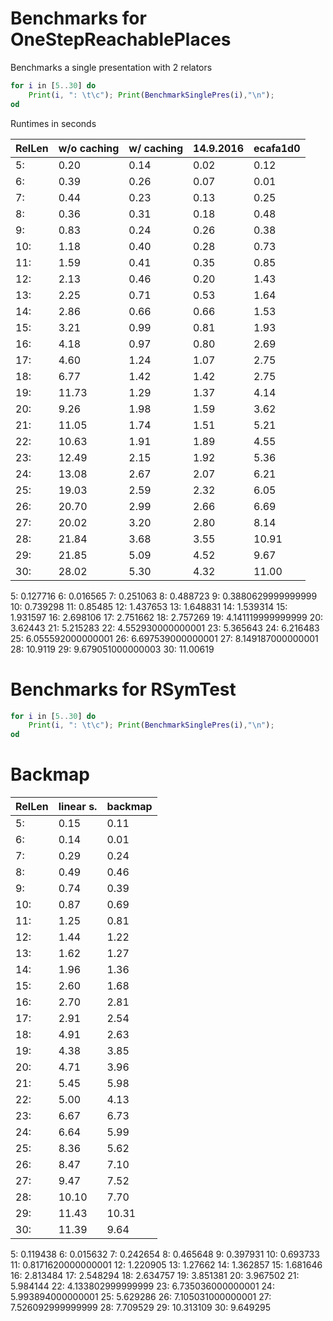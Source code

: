 * Benchmarks for OneStepReachablePlaces

Benchmarks a single presentation with 2 relators
#+BEGIN_SRC gap
for i in [5..30] do
    Print(i, ": \t\c"); Print(BenchmarkSinglePres(i),"\n");
od
#+END_SRC

Runtimes in seconds

| RelLen | w/o caching | w/ caching | 14.9.2016 | ecafa1d0 |
|--------+-------------+------------+-----------+----------|
|     5: |        0.20 |       0.14 |      0.02 |     0.12 |
|     6: |        0.39 |       0.26 |      0.07 |     0.01 |
|     7: |        0.44 |       0.23 |      0.13 |     0.25 |
|     8: |        0.36 |       0.31 |      0.18 |     0.48 |
|     9: |        0.83 |       0.24 |      0.26 |     0.38 |
|    10: |        1.18 |       0.40 |      0.28 |     0.73 |
|    11: |        1.59 |       0.41 |      0.35 |     0.85 |
|    12: |        2.13 |       0.46 |      0.20 |     1.43 |
|    13: |        2.25 |       0.71 |      0.53 |     1.64 |
|    14: |        2.86 |       0.66 |      0.66 |     1.53 |
|    15: |        3.21 |       0.99 |      0.81 |     1.93 |
|    16: |        4.18 |       0.97 |      0.80 |     2.69 |
|    17: |        4.60 |       1.24 |      1.07 |     2.75 |
|    18: |        6.77 |       1.42 |      1.42 |     2.75 |
|    19: |       11.73 |       1.29 |      1.37 |     4.14 |
|    20: |        9.26 |       1.98 |      1.59 |     3.62 |
|    21: |       11.05 |       1.74 |      1.51 |     5.21 |
|    22: |       10.63 |       1.91 |      1.89 |     4.55 |
|    23: |       12.49 |       2.15 |      1.92 |     5.36 |
|    24: |       13.08 |       2.67 |      2.07 |     6.21 |
|    25: |       19.03 |       2.59 |      2.32 |     6.05 |
|    26: |       20.70 |       2.99 |      2.66 |     6.69 |
|    27: |       20.02 |       3.20 |      2.80 |     8.14 |
|    28: |       21.84 |       3.68 |      3.55 |    10.91 |
|    29: |       21.85 |       5.09 |      4.52 |     9.67 |
|    30: |       28.02 |       5.30 |      4.32 |    11.00 |
|--------+-------------+------------+-----------+----------|


5: 	0.127716
6: 	0.016565
7: 	0.251063
8: 	0.488723
9: 	0.3880629999999999
10: 	0.739298
11: 	0.85485
12: 	1.437653
13: 	1.648831
14: 	1.539314
15: 	1.931597
16: 	2.698106
17: 	2.751662
18: 	2.757269
19: 	4.141119999999999
20: 	3.62443
21: 	5.215283
22: 	4.552930000000001
23: 	5.365643
24: 	6.216483
25: 	6.055592000000001
26: 	6.697539000000001
27: 	8.149187000000001
28: 	10.9119
29: 	9.679051000000003
30: 	11.00619


* Benchmarks for RSymTest
#+BEGIN_SRC gap
for i in [5..30] do
    Print(i, ": \t\c"); Print(BenchmarkSinglePres(i),"\n");
od
#+END_SRC


* Backmap

| RelLen | linear s. | backmap |
|--------+-----------+---------|
|     5: |      0.15 |    0.11 |
|     6: |      0.14 |    0.01 |
|     7: |      0.29 |    0.24 |
|     8: |      0.49 |    0.46 |
|     9: |      0.74 |    0.39 |
|    10: |      0.87 |    0.69 |
|    11: |      1.25 |    0.81 |
|    12: |      1.44 |    1.22 |
|    13: |      1.62 |    1.27 |
|    14: |      1.96 |    1.36 |
|    15: |      2.60 |    1.68 |
|    16: |      2.70 |    2.81 |
|    17: |      2.91 |    2.54 |
|    18: |      4.91 |    2.63 |
|    19: |      4.38 |    3.85 |
|    20: |      4.71 |    3.96 |
|    21: |      5.45 |    5.98 |
|    22: |      5.00 |    4.13 |
|    23: |      6.67 |    6.73 |
|    24: |      6.64 |    5.99 |
|    25: |      8.36 |    5.62 |
|    26: |      8.47 |    7.10 |
|    27: |      9.47 |    7.52 |
|    28: |     10.10 |    7.70 |
|    29: |     11.43 |   10.31 |
|    30: |     11.39 |    9.64 |
|--------+-----------+---------|


5:   	0.119438
6:   	0.015632
7:   	0.242654
8:   	0.465648
9:   	0.397931
10: 	0.693733
11: 	0.8171620000000001
12: 	1.220905
13: 	1.27662
14: 	1.362857
15: 	1.681646
16: 	2.813484
17: 	2.548294
18: 	2.634757
19: 	3.851381
20: 	3.967502
21: 	5.984144
22: 	4.133802999999999
23: 	6.735036000000001
24: 	5.993894000000001
25: 	5.629286
26: 	7.105031000000001
27: 	7.526092999999999
28: 	7.709529
29: 10.313109
30: 	9.649295

